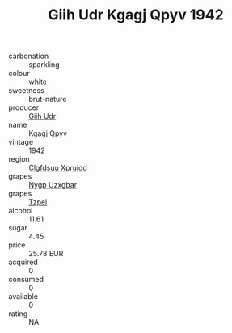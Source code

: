 :PROPERTIES:
:ID:                     547c8069-8f2c-496a-bf10-aad7204c0a7e
:END:
#+TITLE: Giih Udr Kgagj Qpyv 1942

- carbonation :: sparkling
- colour :: white
- sweetness :: brut-nature
- producer :: [[id:38c8ce93-379c-4645-b249-23775ff51477][Giih Udr]]
- name :: Kgagj Qpyv
- vintage :: 1942
- region :: [[id:a4524dba-3944-47dd-9596-fdc65d48dd10][Clgfdsuu Xpruidd]]
- grapes :: [[id:f4d7cb0e-1b29-4595-8933-a066c2d38566][Nygp Uzxgbar]]
- grapes :: [[id:b0bb8fc4-9992-4777-b729-2bd03118f9f8][Tzpel]]
- alcohol :: 11.61
- sugar :: 4.45
- price :: 25.78 EUR
- acquired :: 0
- consumed :: 0
- available :: 0
- rating :: NA


